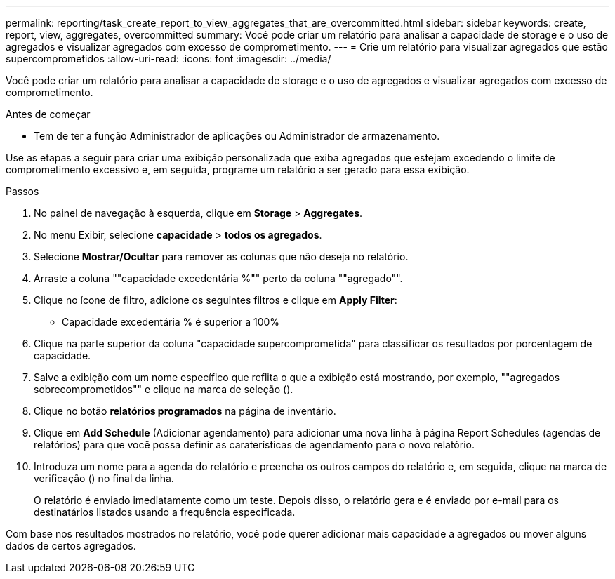 ---
permalink: reporting/task_create_report_to_view_aggregates_that_are_overcommitted.html 
sidebar: sidebar 
keywords: create, report, view, aggregates, overcommitted 
summary: Você pode criar um relatório para analisar a capacidade de storage e o uso de agregados e visualizar agregados com excesso de comprometimento. 
---
= Crie um relatório para visualizar agregados que estão supercomprometidos
:allow-uri-read: 
:icons: font
:imagesdir: ../media/


[role="lead"]
Você pode criar um relatório para analisar a capacidade de storage e o uso de agregados e visualizar agregados com excesso de comprometimento.

.Antes de começar
* Tem de ter a função Administrador de aplicações ou Administrador de armazenamento.


Use as etapas a seguir para criar uma exibição personalizada que exiba agregados que estejam excedendo o limite de comprometimento excessivo e, em seguida, programe um relatório a ser gerado para essa exibição.

.Passos
. No painel de navegação à esquerda, clique em *Storage* > *Aggregates*.
. No menu Exibir, selecione *capacidade* > *todos os agregados*.
. Selecione *Mostrar/Ocultar* para remover as colunas que não deseja no relatório.
. Arraste a coluna ""capacidade excedentária %"" perto da coluna ""agregado"".
. Clique no ícone de filtro, adicione os seguintes filtros e clique em *Apply Filter*:
+
** Capacidade excedentária % é superior a 100%


. Clique na parte superior da coluna "capacidade supercomprometida" para classificar os resultados por porcentagem de capacidade.
. Salve a exibição com um nome específico que reflita o que a exibição está mostrando, por exemplo, ""agregados sobrecomprometidos"" e clique na marca de seleção (image:../media/blue_check.gif[""]).
. Clique no botão *relatórios programados* na página de inventário.
. Clique em *Add Schedule* (Adicionar agendamento) para adicionar uma nova linha à página Report Schedules (agendas de relatórios) para que você possa definir as caraterísticas de agendamento para o novo relatório.
. Introduza um nome para a agenda do relatório e preencha os outros campos do relatório e, em seguida, clique na marca de verificação (image:../media/blue_check.gif[""]) no final da linha.
+
O relatório é enviado imediatamente como um teste. Depois disso, o relatório gera e é enviado por e-mail para os destinatários listados usando a frequência especificada.



Com base nos resultados mostrados no relatório, você pode querer adicionar mais capacidade a agregados ou mover alguns dados de certos agregados.
